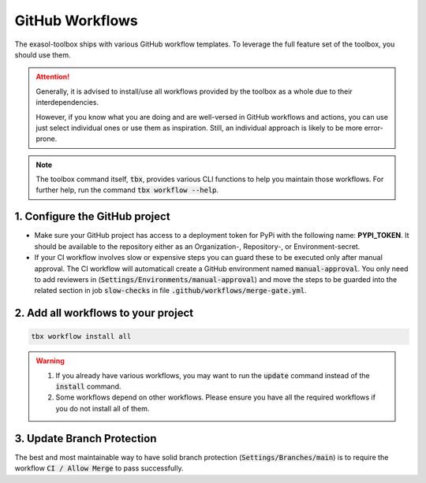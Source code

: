 GitHub Workflows
================

.. figure:: ../_static/github-workflows.png
    :alt: GitHub Workflow Example

The exasol-toolbox ships with various GitHub workflow templates. To leverage the full feature set of the toolbox, you should use them.

.. attention::

   Generally, it is advised to install/use all workflows provided by the toolbox as a whole due to their interdependencies.

   However, if you know what you are doing and are well-versed in GitHub workflows and actions, you can use just select individual ones or use them as inspiration. Still, an individual approach is likely to be more error-prone.

.. note::

    The toolbox command itself, :code:`tbx`, provides various CLI functions to help you maintain those workflows.
    For further help, run the command :code:`tbx workflow --help`.


1. Configure the GitHub project
+++++++++++++++++++++++++++++++

* Make sure your GitHub project has access to a deployment token for PyPi with the following name: **PYPI_TOKEN**. It should be available to the repository either as an Organization-, Repository-, or Environment-secret.

* If your CI workflow involves slow or expensive steps you can guard these to be executed only after manual approval. The CI workflow will automaticall create a GitHub environment named :code:`manual-approval`. You only need to add reviewers in (:code:`Settings/Environments/manual-approval`) and move the steps to be guarded into the related section in job :code:`slow-checks` in file :code:`.github/workflows/merge-gate.yml`.

2. Add all workflows to your project
++++++++++++++++++++++++++++++++++++

.. code-block:: shell

    tbx workflow install all

.. warning::

    #. If you already have various workflows, you may want to run the :code:`update` command instead of the :code:`install` command.

    #. Some workflows depend on other workflows. Please ensure you have all the required workflows if you do not install all of them.

3. Update Branch Protection
++++++++++++++++++++++++++++

The best and most maintainable way to have solid branch protection (:code:`Settings/Branches/main`) is to require the workflow :code:`CI / Allow Merge` to pass successfully.

